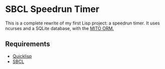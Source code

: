 * SBCL Speedrun Timer
This is a complete rewrite of my first Lisp project: a speedrun timer. It uses ncurses and a SQLite database, with the [[https://github.com/fukamachi/mito][MITO ORM.]]
** Requirements
+ [[https://www.quicklisp.org/beta/][Quicklisp]]
+ [[http://www.sbcl.org/platform-table.html][SBCL]]
